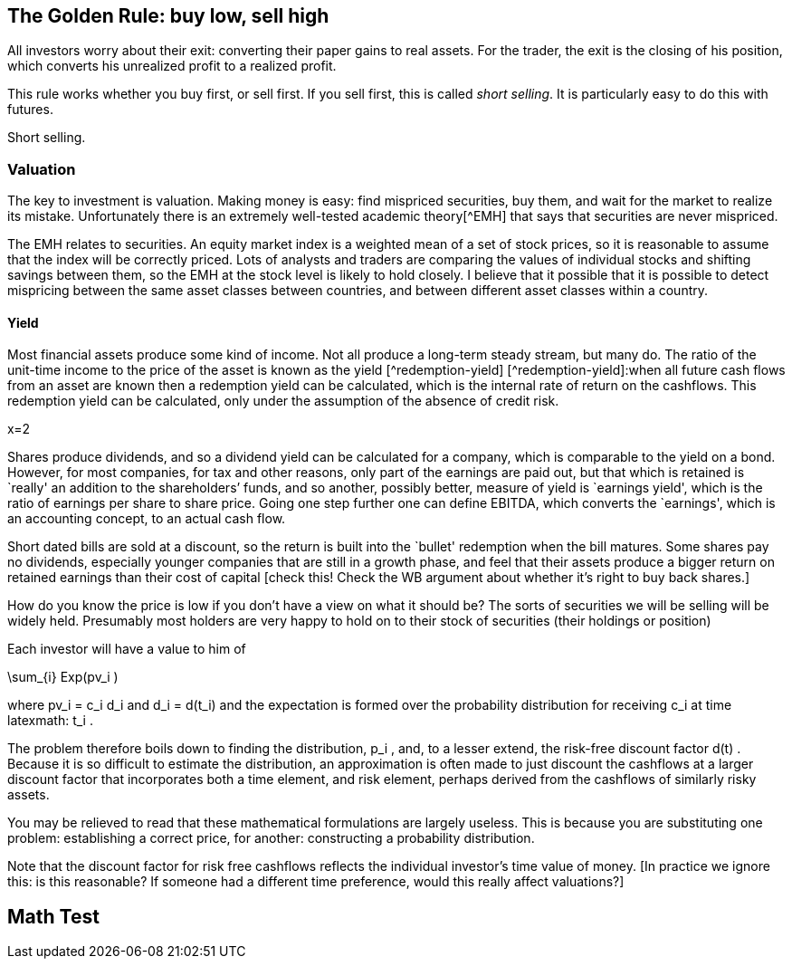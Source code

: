 [[the-golden-rule-buy-low-sell-high]]
The Golden Rule: buy low, sell high
-----------------------------------

All investors worry about their exit: converting their paper gains to
real assets. For the trader, the exit is the closing of his position,
which converts his unrealized profit to a realized profit.

This rule works whether you buy first, or sell first. If you sell first,
this is called __short selling__. It is particularly easy to do this
with futures.

Short selling.


[[valuation]]
Valuation
~~~~~~~~~

The key to investment is valuation. Making money is easy: find mispriced
securities, buy them, and wait for the market to realize its mistake.
Unfortunately there is an extremely well-tested academic theory[^EMH]
that says that securities are never mispriced.

The EMH relates to securities. An equity market index is a weighted mean
of a set of stock prices, so it is reasonable to assume that the index
will be correctly priced. Lots of analysts and traders are comparing the
values of individual stocks and shifting savings between them, so the
EMH at the stock level is likely to hold closely. I believe that it
possible that it is possible to detect mispricing between the same asset
classes between countries, and between different asset classes within a
country.

[[yield]]
Yield
^^^^^

Most financial assets produce some kind of income. Not all produce a
long-term steady stream, but many do. The ratio of the unit-time income
to the price of the asset is known as the yield [^redemption-yield]
[^redemption-yield]:when all future cash flows from an asset are known
then a redemption yield can be calculated, which is the internal rate of
return on the cashflows. This redemption yield can be calculated, only
under the assumption of the absence of credit risk.

$$x=2$$

Shares produce dividends, and so a dividend yield can be calculated for
a company, which is comparable to the yield on a bond. However, for most
companies, for tax and other reasons, only part of the earnings are paid
out, but that which is retained is `really' an addition to the
shareholders’ funds, and so another, possibly better, measure of yield
is `earnings yield', which is the ratio of earnings per share to share
price. Going one step further one can define EBITDA, which converts the
`earnings', which is an accounting concept, to an actual cash flow.

Short dated bills are sold at a discount, so the return is built into
the `bullet' redemption when the bill matures. Some shares pay no
dividends, especially younger companies that are still in a growth
phase, and feel that their assets produce a bigger return on retained
earnings than their cost of capital [check this! Check the WB argument
about whether it’s right to buy back shares.]

How do you know the price is low if you don’t have a view on what it
should be? The sorts of securities we will be selling will be widely
held. Presumably most holders are very happy to hold on to their stock
of securities (their holdings or position)

Each investor will have a value to him of

$$\sum_{i} Exp(pv_i ) $$

where $$ pv_i = c_i d_i $$ and $$ d_i = d(t_i) $$
and the expectation is formed over the probability distribution for
receiving $$ c_i $$ at time latexmath:$$ t_i $$.

The problem therefore boils down to finding the distribution,
$$ p_i $$, and, to a lesser extend, the risk-free discount
factor $$ d(t) $$. Because it is so difficult to estimate the
distribution, an approximation is often made to just discount the
cashflows at a larger discount factor that incorporates both a time
element, and risk element, perhaps derived from the cashflows of
similarly risky assets.

You may be relieved to read that these mathematical formulations are
largely useless. This is because you are substituting one problem:
establishing a correct price, for another: constructing a probability
distribution.

Note that the discount factor for risk free cashflows reflects the
individual investor’s time value of money. [In practice we ignore this:
is this reasonable? If someone had a different time preference, would
this really affect valuations?]

[[math-test]]
Math Test
---------
//// 
 \operatorname{Var}(X) = \operatorname{E}\left[(X - \mu)^2 \right]   

 //// 

 [[the-importance-of-securities-exchanges]]
The importance of securities exchanges
--------------------------------------

The nexus where buyers and sellers meet and prices are most easily
discovered.

[[stock-exchanges]]
Stock Exchanges
---------------

//// Deliver price visibility, and, sometimes, settlement services. 
I don't discuss trading individual stocks, or bonds, so the main function 
of the exchange is to generate reliable prices for the components of 
equity indexes. For various reasons a lot of trading is moving 
away from exchanges, but for main market shares there should still
be sufficient depth to the market to establish reliable prices. 

 Say something about Dark Pools.

A marketplace, where buyers and sellers come together to assist price
discovery. These days usually coming together in a strictly electronic
sense.

Will usually collect bids and offers from participants. Sometimes with
specialists, who enjoy certain privileges in exchange for providing
liquidity.

Securities exchanges often work to reduce the delivery risk to buyers
and sellers by providing some structured settlement system by ensuring
transfer of title against payment. They will always attempt to
standardize securities. Without standardizing contracts selling and
buying become enormously more expensive. God gave us wheat, but the
Chicago Board of Trade gave us _No. 2 Soft Red Winter Wheat_ .
 ////

 In practice your broker will make all the decisions about where your trades are executed.
 you may be offered some choice about routing, but 

[[futures]]
Futures
-------

The most basic derivative. Has existed for hundreds of years to meet the
demand for farmers to remove risk of an adverse movement in grain
prices. A farmer can sell his grain, to remove his risk of the price
going down, and a baker can buy this grain, to remove the risk of the
price going up. The contract specifies a standard of wheat, and a
delivery date. The exchange removes the credit risk that would otherwise
exist. Both parties have the exchange as their counter-party. By
insisting on all parties providing collateral, the exchange can insulate
itself from credit risk. By never entering into a one-sided deal, the
exchange isolates itself from market risk.

Futures are generally used to take a strong directional view of an
expected price movement. Given constant yield curve and dividend
expectations, a future moves in tandem with the cash market, so if you
have a view about the underlying market, you can cheaply express it by
buying or selling the future. For most futures, the spread, and the
liquidity, are excellent, as long as you stick to the nearby contract.

[[options]]
Options
-------

There are lots of variations on a theme when it comes to options. You
not only have options on cash securities, but also options on futures.
With futures, there is usually just one liquid contract, the `near
month'. With options, there is a whole two-dimensional space of expiries
and strikes, but there will be next to no liquidity in most of this
space, so it is important to check the market depth before risking any
trading.

Even with the most liquid options, the bid-ask spread is much bigger,
certainly as a percentage of the price, so you really don’t want to be
opening and closing positions too rapidly.

I tend to trade options to execute a mean-reversion trade. When the
market has gone up very rapidly, volatility is likely to be very high,
for short-dated options. Writing an option to take advantage of a
reversion can work here because even if the market just stays still,
you’ll still make money as the option time value decays. Not everyone
wants to take the risk that writing `naked' options implies. It is also
expensive, in terms of margin usage.

[[brokers]]
Brokers
-------

Exchanges have systems that cannot be accessed directly by end
investors. Diversification is important, and having good access to as
many exchanges is necessary to get good diversification. Most brokers
concentrate in one geographical area (e.g. UK or USA), or in one product
area (like futures and options). Many struggle to develop systems which
are truly multi-currency. Brokers are supposed to have protocols in
place to minimize credit risk: you, as a trader, do not trade with them
as a counterparty: they are your agent.

In the area of futures traders, there have been some spectacular
failures: MF Global, and Saxo Spreads. Brokers tend to fail at a time of
maximum market volatility: the very last time you want to try to change
brokers, and take the risk of liquidating and re-establishing a
position.

I have found that a good place to start is
http://online.barrons.com/articles/SB51367578116875004693704580500193983582362[Barron’s
Survey of Online Brokerages]. I personally use Interactive Brokers. They
are fairly sophisticated, and are the best that I’ve come across.
Previously I was with Options Xpress, a very good brokerage, owned by
Charles Schwab, but one that now focuses almost exclusively on clients
based in the USA. My experience is that US-based brokerages are many
years ahead of UK or European providers in terms of technology and
breadth of product coverage.

[[styles-of-investing]]
Styles of Investing
-------------------

[[time-horizons]]
Time Horizons
~~~~~~~~~~~~~

Some people make a keen distinction between speculating and investing.
The general idea is that investing is finding the highest-quality assets
and allocating capital to them for a long time. Warren Buffet’s holding
period is, famously, `for ever'. Speculating is associated with
short-term trading. `Day traders' (and most spot FX traders) will open
positions after they arrive at work, and close them all out before they
go home for the night. An individual will have a time horizon which is
determined by the timescale over which he transitions from being a net
saver to a net dissaver footnote:[It is not entirely clear to me that,
if a fund is managed for a large pool of savers, the time horizon he
should focus on should be some average of the economic situation of his
investors.].

[[momentum]]
Momentum
~~~~~~~~

Momentum trading is exactly what it sounds. You wait until you see
something go into a `bull market' and climb on the bandwagon, making
sure that you jump off before it reverses and enters a `bear market'.
The financial press routinely refers to bull and bear markets as if they
self-evidently exist. But the EMH, for which the proposers were awarded
a Nobel Prize, postulates that the sort of price behaviour which would
give rise to a bull or a bear market simply does not exist.

If one looks at a price history of the S&P 500 index since 2009 to
today, it certainly doesn’t look as though it has followed a random
walk. In his extensive analysis of investment strategies, XXX has
concluded that momentum investing is the only one that produces
sustained extraordinary risk-adjusted returns [Reference book on asset
returns] .

My view on momentum investing is that by the time a bull market is
established the valuation of the asset is too rich for me to want to
invest. The S&P500 is now at a very steep valuation, and to buy now is
to risk being long when the market crashes. It is certainly the case
that markets go up steadily and then crash precipitously.

[[growth]]
Growth
~~~~~~

Some industries, and companies, are likely to grow faster than others.
Internet stocks are likely to grow quicker than steel manufacturers.
Given that assets will flow to equalize the returns on the two types of
stock, it follows that growth stocks will have a lower yield (dividend,
and earnings) than the alternatives.

The growth style of investing tries to identify stocks with genuine
growth prospects. This tends to be a popular investment style in a macro
environment with strong economic growth.

[[value]]
Value
~~~~~

Value investing is associated with Ben Graham, ??? Dodd and Warren
Buffett. This attempts to examine companies’ accounts closely to
identify undervalued companies, especially those which are out of favour
whose price has dropped below a `fair' value. Buffett’s style also
attempts to identify sustainable competitive advantage footnote:[Buffett
has written extensively on his philosophy of investing and on many other
varied topics in finance.]

[[sector-rotation]]
Sector rotation
~~~~~~~~~~~~~~~

[[technical-trading-and-mean-reversion]]
Technical Trading and Mean Reversion
~~~~~~~~~~~~~~~~~~~~~~~~~~~~~~~~~~~~

Equity markets typically have an annual standard deviation of 20%. This
is an annual variance of 4%. A typical daily variance, given there are
roughly 200 trading days per year is therefore a typical daily SD is
1.4%, so once or twice a year you can expect to see moves of around 3%.
This is a big move, the sort that leads to margin calls and heart
attacks for holders of highly geared positions. It is also the sort of
move that is likely to prove profitable for those who are confident
enough that this does not signal the start of the next bull or bear
market and have equity reserves remaining to extend or sustain a
position to express this view.

There is a fundamental contradiction between mean reversion and the zero
autocorrelation behaviour predicted by the EMH. As a non-trader, I
believed that traders could not beat the market, but my practical
experience of seeing large moves in the market leads me to believe that
mean reversion is a fact of life at extremes of the market. I do not
truly know the mechanism for this, but I think that it is something to
do with forced closing of positions which are adversely affected by
sudden large moves. A brokerage will close out a position when
inadequate margin has been posted. Brokerages vary, but none are patient
when it comes to waiting for margin calls to be met.

[[macro-trading]]
Macro Trading
~~~~~~~~~~~~~

Most investors depend on fund managers to make investment decisions for
them. Most fund managers are concerned with a small sector of the
universe of financial assets. Some will focus on UK large cap stocks,
others on small cap, others on emerging markets debt, others on `special
situations' (takeovers and mergers), there are many flavours of debt
funds. It is widely known that decisions about asset allocation are
usually more important than decisions about individual securities, but
these are often taken by default: either by the investor who selects a
fund, often based on its recent performance, or marketing, or because a
regulator has decreed that certain types of saving must be allocated to
`low risk' assets. This is particularly true of pension savings, which
are the biggest source of investment [check this and give reference],
where, increasingly, regulators require cashflows from the asset to
match the liability. Because cashflows from equities are uncertain,
relative to cashflows required to service annuities, this effectively
drives savings into fixed-income products.

I believe that by holding a portfolio that has the potential to hold a
very wide range of financial assets, it is possible to profit from
correctly calling changes in the global economy. This requires an
understanding of how different asset classes will react to unexpected
changes in the wider economy, and an edge on other investors on
predicting the evolution of how the global economy will evolve.

[[turning-japanese]]
Turning Japanese
~~~~~~~~~~~~~~~~

We live in oriental times. In 1992, because of bad lending to finance
property purchases, Japanese banks were pushed to the brink. To avert a
collapse of the Japanese economy, the government adopted extreme
monetary stimulus, pushing `risk free' rates down to approximately zero,
encourage borrowing and capital investment, and, incidentally, prevent
major failures of large banks. When reducing interest rates failed to
have the desired effect, the government set about buying assets,
particularly government bonds, as a way of continuing the war on
stagnation by other means.

Something spookily similar happened in the West in 2008. It was widely
expected that flooding the economy with high powered money would cause
inflation, and growth, but, as in Japan sixteen years earlier, this
didn’t happen. Instead the West joined Japan in a period of weak growth,
and low inflation, and a continued bull market in risk free assets. What
happens next is the most important question for traders.

Central bank governors in the USA have stated that interest rates are
about to start rising. This did actually happen in Japan, but the impact
on the economy was so bad that the policy was reversed, and the central
bank returned to more `unconventional' monetary policy, with the
government deciding on various policies to boost demand and reduce the
rigidity in the supply side of the economy. [Check what the `three
arrows' of Abenomics are: presumably monetary, supply-side reforms and
?foreign exchange policy]

Japan and the West have not followed exactly the same path. The Nikkei
is still well below its peak in 1992, whereas the S&P500 has more than
tripled since 2009. Bond yields of developed countries throughout the
world are hitting their lowest value ever. Strong corporate names can
issue paper at unprecedently cheap rates, and have done so, often to
return cash to shareholders in the form of dividends or buybacks, but
rarely to invest in capital assets, which the possible exception of the
Fracking Fraternity.

An investment strategy requires a view of the future. We can envisage
(at least) three scenarios:

1.  Growth in the world economy picks up smartly, productivity and
labour force participation increase, demand for commodities picks up and
we catch up with the trend growth that applied before 2008. `Growth'
2.  We hit stagflation: growth remains `lacklustre' but the huge
quantities of (central bank) money that have been injected leads to
persistent, and possibly accelerating inflation. `Stagflation'
3.  We continue in a low-growth, near-deflationary path indefinitely.
`Japan'

It seems to me that one big issue to resolve is similarity of what we
are going through now, to the situation in Japan around the late
nineties. It has been suggested [reference?] that monetary policy in
Japan was, and possibly still is, too tight, because the commercial
banks inability, or unwillingness to lend.

[[japan-scenario]]
Japan Scenario
^^^^^^^^^^^^^^

As a general rule, we tend to overestimate the probability that things
will not change, so the Japan scenario is one we should examine closely.
It is not at all clear that the right investment decision in Japan in
1999 will be the right decision here, in the West, today. There was no
bull market in equities in Japan up to this point. My tentative view is
that, because inflation will remain subdued in this scenario, that fixed
income will remain decent investment choice, especially coporate bonds,
including sub-investment grade, but only from the strongest names.
Because government bonds have such low yields, for mean reversion
reaons, it’s hard to justify putting them into a portfolio at all.

[[stagflation-scenario]]
Stagflation Scenario
^^^^^^^^^^^^^^^^^^^^

Here we need to get out of bonds. Gold and real estate might do well.

[[real-recovery-scenario]]
Real Recovery Scenario
^^^^^^^^^^^^^^^^^^^^^^

Cyclical stocks. Miners, commodities. It might be good to short the
currencies of the most rapidly growing economies. Emerging markets, with
their exposure to commodities might be good too.

[cols=",,,",options="header",]
|=======================================
|Asset |Japan |Stagflation |Growth
|EEM |buy |sell |hold
|Gold |sell |buy |hold
|Developed World Equity |sell |sell |buy
|T Bonds |buy |sell |hold
|US Dollar |buy |sell |hold
|=======================================

[Find article by Robert Buckland, equity strategist from Citigroup, who
has written about the difference between Japan and the USA, and has
pointed out the difference in equity market returns following their
crashes can be attributed to differences in profit margins: Jap
companies had minimal margins and could barely afford to service their
debt and coupon payments, whereas US companies have very strong margins,
and, as debt costs plummetted with QE, were able to increase returns to
equity holders.]

What sectors have benefited from QE: very high quality names and true
growth stocks like Google. Those that have lost out: cyclical stocks and
particularly miners.
